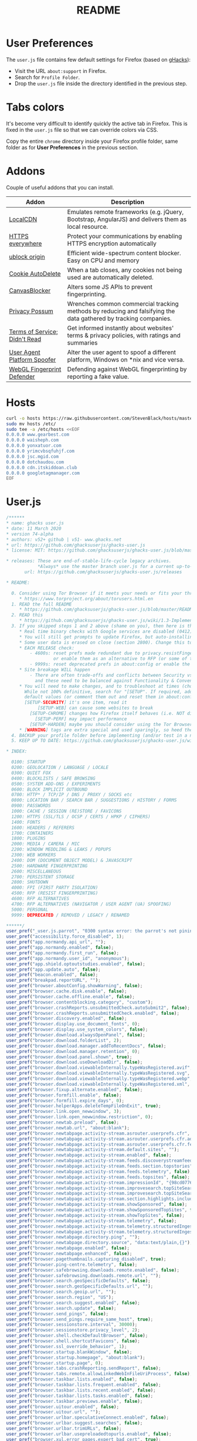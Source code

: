 #+TITLE: README

* User Preferences

The =user.js= file contains few default settings for Firefox (based on [[https://github.com/ghacksuserjs/ghacks-user.js][gHacks]]):
- Visit the URL =about:support= in Firefox.
- Search for =Profile Folder=.
- Drop the =user.js= file inside the directory identified in the previous step.

* Tabs colors

It's become very difficult to identify quickly the active tab in Firefox. This is fixed in the =user.js= file so that we can override colors via CSS.

Copy the entire =chrome= directory inside your Firefox profile folder, same folder as for *User Preferences* in the previous section.

* Addons

Couple of useful addons that you can install.

|-------------------------------+-----------------------------------------------------------------------------------------------------------------|
| Addon                         | Description                                                                                                     |
|-------------------------------+-----------------------------------------------------------------------------------------------------------------|
| [[https://addons.mozilla.org/en-US/firefox/addon/localcdn-fork-of-decentraleyes/?utm_source=addons.mozilla.org&utm_medium=referral&utm_content=search][LocalCDN]]                      | Emulates remote frameworks (e.g. jQuery, Bootstrap, AngularJS) and delivers them as local resource.             |
| [[https://addons.mozilla.org/en-US/firefox/addon/https-everywhere/?utm_source=addons.mozilla.org&utm_medium=referral&utm_content=search][HTTPS everywhere]]              | Protect your communications by enabling HTTPS encryption automatically                                          |
| [[https://addons.mozilla.org/en-US/firefox/addon/ublock-origin/?utm_source=addons.mozilla.org&utm_medium=referral&utm_content=search][ublock origin]]                 | Efficient wide-spectrum content blocker. Easy on CPU and memory                                                 |
| [[https://addons.mozilla.org/en-US/firefox/addon/cookie-autodelete/][Cookie AutoDelete]]             | When a tab closes, any cookies not being used are automatically deleted.                                        |
| [[https://addons.mozilla.org/en-US/firefox/addon/canvasblocker/][CanvasBlocker]]                 | Alters some JS APIs to prevent fingerprinting.                                                                  |
| [[https://addons.mozilla.org/en-US/firefox/addon/privacy-possum/][Privacy Possum]]                | Wrenches common commercial tracking methods by reducing and falsifying the data gathered by tracking companies. |
| [[https://addons.mozilla.org/en-US/firefox/addon/terms-of-service-didnt-read/][Terms of Service; Didn't Read]] | Get informed instantly about websites' terms & privacy policies, with ratings and summaries                     |
| [[https://addons.mozilla.org/en-US/firefox/addon/user-agent-platform-spoofer/][User Agent Platform Spoofer]]   | Alter the user agent to spoof a different platform, Windows on *nix and vice versa.                             |
| [[https://addons.mozilla.org/en-US/firefox/addon/webgl-fingerprint-defender/?utm_source=addons.mozilla.org&utm_medium=referral&utm_content=search][WebGL Fingerprint Defender]]    | Defending against WebGL fingerprinting by reporting a fake value.                                               |
|-------------------------------+-----------------------------------------------------------------------------------------------------------------|

* Hosts

#+begin_src sh
  curl -o hosts https://raw.githubusercontent.com/StevenBlack/hosts/master/alternates/fakenews-gambling-porn-social/hosts
  sudo mv hosts /etc/
  sudo tee -a /etc/hosts <<EOF
  0.0.0.0 www.gearbest.com
  0.0.0.0 waisheph.com
  0.0.0.0 yonxatuor.com
  0.0.0.0 yrimcvbsqfuhjf.com
  0.0.0.0 jsc.mgid.com
  0.0.0.0 dotchaudou.com
  0.0.0.0 cdn.itskiddoan.club
  0.0.0.0 googletagmanager.com
  EOF
#+end_src

* User.js

#+begin_src js
  /******
  ,* name: ghacks user.js
  ,* date: 11 March 2020
  ,* version 74-alpha
  ,* authors: v52+ github | v51- www.ghacks.net
  ,* url: https://github.com/ghacksuserjs/ghacks-user.js
  ,* license: MIT: https://github.com/ghacksuserjs/ghacks-user.js/blob/master/LICENSE.txt

  ,* releases: These are end-of-stable-life-cycle legacy archives.
              ,*Always* use the master branch user.js for a current up-to-date version.
         url: https://github.com/ghacksuserjs/ghacks-user.js/releases

  ,* README:

    0. Consider using Tor Browser if it meets your needs or fits your threat model better
       ,* https://www.torproject.org/about/torusers.html.en
    1. READ the full README
       ,* https://github.com/ghacksuserjs/ghacks-user.js/blob/master/README.md
    2. READ this
       ,* https://github.com/ghacksuserjs/ghacks-user.js/wiki/1.3-Implementation
    3. If you skipped steps 1 and 2 above (shame on you), then here is the absolute minimum
       ,* Real time binary checks with Google services are disabled (0412)
       ,* You will still get prompts to update Firefox, but auto-installing them is disabled (0302a)
       ,* Some user data is erased on close (section 2800). Change this to suit your needs
       ,* EACH RELEASE check:
           - 4600s: reset prefs made redundant due to privacy.resistFingerprinting (RPF)
                    or enable them as an alternative to RFP (or some of them for ESR users)
           - 9999s: reset deprecated prefs in about:config or enable the relevant section for ESR
       ,* Site breakage WILL happen
           - There are often trade-offs and conflicts between Security vs Privacy vs Anti-Fingerprinting
             and these need to be balanced against Functionality & Convenience & Breakage
       ,* You will need to make changes, and to troubleshoot at times (choose wisely, there is always a trade-off).
         While not 100% definitive, search for "[SETUP". If required, add each pref to your overrides section at
         default values (or comment them out and reset them in about:config). Here are the main ones:
         [SETUP-SECURITY] it's one item, read it
              [SETUP-WEB] can cause some websites to break
           [SETUP-CHROME] changes how Firefox itself behaves (i.e. NOT directly website related)
             [SETUP-PERF] may impact performance
           [SETUP-HARDEN] maybe you should consider using the Tor Browser
       ,* [WARNING] tags are extra special and used sparingly, so heed them
    4. BACKUP your profile folder before implementing (and/or test in a new/cloned profile)
    5. KEEP UP TO DATE: https://github.com/ghacksuserjs/ghacks-user.js/wiki#small_orange_diamond-maintenance

  ,* INDEX:

    0100: STARTUP
    0200: GEOLOCATION / LANGUAGE / LOCALE
    0300: QUIET FOX
    0400: BLOCKLISTS / SAFE BROWSING
    0500: SYSTEM ADD-ONS / EXPERIMENTS
    0600: BLOCK IMPLICIT OUTBOUND
    0700: HTTP* / TCP/IP / DNS / PROXY / SOCKS etc
    0800: LOCATION BAR / SEARCH BAR / SUGGESTIONS / HISTORY / FORMS
    0900: PASSWORDS
    1000: CACHE / SESSION (RE)STORE / FAVICONS
    1200: HTTPS (SSL/TLS / OCSP / CERTS / HPKP / CIPHERS)
    1400: FONTS
    1600: HEADERS / REFERERS
    1700: CONTAINERS
    1800: PLUGINS
    2000: MEDIA / CAMERA / MIC
    2200: WINDOW MEDDLING & LEAKS / POPUPS
    2300: WEB WORKERS
    2400: DOM (DOCUMENT OBJECT MODEL) & JAVASCRIPT
    2500: HARDWARE FINGERPRINTING
    2600: MISCELLANEOUS
    2700: PERSISTENT STORAGE
    2800: SHUTDOWN
    4000: FPI (FIRST PARTY ISOLATION)
    4500: RFP (RESIST FINGERPRINTING)
    4600: RFP ALTERNATIVES
    4700: RFP ALTERNATIVES (NAVIGATOR / USER AGENT (UA) SPOOFING)
    5000: PERSONAL
    9999: DEPRECATED / REMOVED / LEGACY / RENAMED

  ,******/
  user_pref("_user.js.parrot", "0300 syntax error: the parrot's not pinin' for the fjords!");
  user_pref("accessibility.force_disabled", 1);
  user_pref("app.normandy.api_url", "");
  user_pref("app.normandy.enabled", false);
  user_pref("app.normandy.first_run", false);
  user_pref("app.normandy.user_id", "anonymous");
  user_pref("app.shield.optoutstudies.enabled", false);
  user_pref("app.update.auto", false);
  user_pref("beacon.enabled", false);
  user_pref("breakpad.reportURL", "");
  user_pref("browser.aboutConfig.showWarning", false);
  user_pref("browser.cache.disk.enable", false);
  user_pref("browser.cache.offline.enable", false);
  user_pref("browser.contentblocking.category", "custom");
  user_pref("browser.crashReports.unsubmittedCheck.autoSubmit2", false);
  user_pref("browser.crashReports.unsubmittedCheck.enabled", false);
  user_pref("browser.discovery.enabled", false);
  user_pref("browser.display.use_document_fonts", 0);
  user_pref("browser.display.use_system_colors", false);
  user_pref("browser.download.alwaysOpenPanel", false);
  user_pref("browser.download.folderList", 2);
  user_pref("browser.download.manager.addToRecentDocs", false);
  user_pref("browser.download.manager.retention", 0);
  user_pref("browser.download.panel.shown", true);
  user_pref("browser.download.useDownloadDir", false);
  user_pref("browser.download.viewableInternally.typeWasRegistered.avif", true);
  user_pref("browser.download.viewableInternally.typeWasRegistered.svg", true);
  user_pref("browser.download.viewableInternally.typeWasRegistered.webp", true);
  user_pref("browser.download.viewableInternally.typeWasRegistered.xml", true);
  user_pref("browser.fixup.alternate.enabled", false);
  user_pref("browser.formfill.enable", false);
  user_pref("browser.formfill.expire_days", 0);
  user_pref("browser.helperApps.deleteTempFileOnExit", true);
  user_pref("browser.link.open_newwindow", 3);
  user_pref("browser.link.open_newwindow.restriction", 0);
  user_pref("browser.newtab.preload", false);
  user_pref("browser.newtab.url", "about:blank");
  user_pref("browser.newtabpage.activity-stream.asrouter.userprefs.cfr", false);
  user_pref("browser.newtabpage.activity-stream.asrouter.userprefs.cfr.addons", false);
  user_pref("browser.newtabpage.activity-stream.asrouter.userprefs.cfr.features", false);
  user_pref("browser.newtabpage.activity-stream.default.sites", "");
  user_pref("browser.newtabpage.activity-stream.enabled", false);
  user_pref("browser.newtabpage.activity-stream.feeds.discoverystreamfeed", false);
  user_pref("browser.newtabpage.activity-stream.feeds.section.topstories", false);
  user_pref("browser.newtabpage.activity-stream.feeds.telemetry", false);
  user_pref("browser.newtabpage.activity-stream.feeds.topsites", false);
  user_pref("browser.newtabpage.activity-stream.impressionId", "{98cd0776-61x9-d648-929c-5f568889ed5a}");
  user_pref("browser.newtabpage.activity-stream.improvesearch.topSiteSearchShortcuts", false);
  user_pref("browser.newtabpage.activity-stream.improvesearch.topSiteSearchShortcuts.havePinned", "google");
  user_pref("browser.newtabpage.activity-stream.section.highlights.includePocket", false);
  user_pref("browser.newtabpage.activity-stream.showSponsored", false);
  user_pref("browser.newtabpage.activity-stream.showSponsoredTopSites", false);
  user_pref("browser.newtabpage.activity-stream.showTopSites", false);
  user_pref("browser.newtabpage.activity-stream.telemetry", false);
  user_pref("browser.newtabpage.activity-stream.telemetry.structuredIngestion", false);
  user_pref("browser.newtabpage.activity-stream.telemetry.structuredIngestion.endpoint", "https://0.0.0.0");
  user_pref("browser.newtabpage.directory.ping", "");
  user_pref("browser.newtabpage.directory.source", "data:text/plain,{}");
  user_pref("browser.newtabpage.enabled", false);
  user_pref("browser.newtabpage.enhanced", false);
  user_pref("browser.pagethumbnails.capturing_disabled", true); 
  user_pref("browser.ping-centre.telemetry", false);
  user_pref("browser.safebrowsing.downloads.remote.enabled", false);
  user_pref("browser.safebrowsing.downloads.remote.url", "");
  user_pref("browser.search.geoSpecificDefaults", false);
  user_pref("browser.search.geoSpecificDefaults.url", "");
  user_pref("browser.search.geoip.url", "");
  user_pref("browser.search.region", "US"); 
  user_pref("browser.search.suggest.enabled", false);
  user_pref("browser.search.update", false);
  user_pref("browser.send_pings", false); 
  user_pref("browser.send_pings.require_same_host", true);
  user_pref("browser.sessionstore.interval", 30000);
  user_pref("browser.sessionstore.privacy_level", 2);
  user_pref("browser.shell.checkDefaultBrowser", false);
  user_pref("browser.shell.shortcutFavicons", false);
  user_pref("browser.ssl_override_behavior", 1);
  user_pref("browser.startup.blankWindow", false);
  user_pref("browser.startup.homepage", "about:blank");
  user_pref("browser.startup.page", 0);
  user_pref("browser.tabs.crashReporting.sendReport", false);
  user_pref("browser.tabs.remote.allowLinkedWebInFileUriProcess", false);
  user_pref("browser.taskbar.lists.enabled", false);
  user_pref("browser.taskbar.lists.frequent.enabled", false);
  user_pref("browser.taskbar.lists.recent.enabled", false);
  user_pref("browser.taskbar.lists.tasks.enabled", false);
  user_pref("browser.taskbar.previews.enable", false);
  user_pref("browser.uitour.enabled", false);
  user_pref("browser.uitour.url", "");
  user_pref("browser.urlbar.speculativeConnect.enabled", false);
  user_pref("browser.urlbar.suggest.searches", false);
  user_pref("browser.urlbar.trimURLs", false);
  user_pref("browser.urlbar.usepreloadedtopurls.enabled", false);
  user_pref("browser.xul.error_pages.expert_bad_cert", true);
  user_pref("captivedetect.canonicalURL", "");
  user_pref("clipboard.plainTextOnly", true);
  user_pref("datareporting.healthreport.uploadEnabled", false);
  user_pref("datareporting.policy.dataSubmissionEnabled", false);
  user_pref("devtools.chrome.enabled", false);
  user_pref("devtools.debugger.remote-enabled", false);
  user_pref("dom.allow_cut_copy", false);
  user_pref("dom.disable_beforeunload", true);
  user_pref("dom.disable_open_during_load", true);
  user_pref("dom.disable_window_move_resize", true);
  user_pref("dom.disable_window_open_feature.close", true);
  user_pref("dom.disable_window_open_feature.location", true); 
  user_pref("dom.disable_window_open_feature.menubar", true);
  user_pref("dom.disable_window_open_feature.minimizable", true);
  user_pref("dom.disable_window_open_feature.personalbar", true); 
  user_pref("dom.disable_window_open_feature.resizable", true); 
  user_pref("dom.disable_window_open_feature.status", true); 
  user_pref("dom.disable_window_open_feature.titlebar", true);
  user_pref("dom.disable_window_open_feature.toolbar", true);
  user_pref("dom.event.clipboardevents.enabled", false);
  user_pref("dom.ipc.plugins.flash.subprocess.crashreporter.enabled", false);
  user_pref("dom.ipc.plugins.reportCrashURL", false);
  user_pref("dom.ipc.reportProcessHangs", false);
  user_pref("dom.popup_allowed_events", "click dblclick");
  user_pref("dom.push.enabled", false);
  user_pref("dom.serviceWorkers.enabled", false);
  user_pref("dom.targetBlankNoOpener.enabled", true);
  user_pref("dom.vibrator.enabled", false);
  user_pref("dom.webaudio.enabled", false);
  user_pref("experiments.activeExperiment", false);
  user_pref("experiments.enabled", false);
  user_pref("extensions.autoDisableScopes", 15);
  user_pref("extensions.blocklist.enabled", true);
  user_pref("extensions.blocklist.url", "https://blocklists.settings.services.mozilla.com/v1/blocklist/3/%APP_ID%/%APP_VERSION%/");
  user_pref("extensions.enabledScopes", 5);
  user_pref("extensions.formautofill.addresses.enabled", false); 
  user_pref("extensions.formautofill.available", "off"); 
  user_pref("extensions.formautofill.creditCards.enabled", false); 
  user_pref("extensions.formautofill.heuristics.enabled", false); 
  user_pref("extensions.getAddons.showPane", false);
  user_pref("extensions.htmlaboutaddons.recommendations.enabled", false);
  user_pref("extensions.screenshots.upload-disabled", true);
  user_pref("extensions.systemAddon.update.enabled", false); 
  user_pref("extensions.systemAddon.update.url", ""); 
  user_pref("extensions.webcompat-reporter.enabled", false);
  user_pref("general.warnOnAboutConfig", false);
  user_pref("geo.enabled", false);
  user_pref("geo.provider.ms-windows-location", false); 
  user_pref("geo.provider.network.url", "https://location.services.mozilla.com/v1/geolocate?key=%MOZILLA_API_KEY%");
  user_pref("geo.provider.use_corelocation", false); 
  user_pref("geo.provider.use_gpsd", false); 
  user_pref("gfx.font_rendering.graphite.enabled", false);
  user_pref("gfx.font_rendering.opentype_svg.enabled", false);
  user_pref("intl.accept_languages", "en-US, en");
  user_pref("intl.charset.fallback.override", "windows-1252");
  user_pref("javascript.options.asmjs", false);
  user_pref("javascript.options.wasm", false);
  user_pref("javascript.use_us_english_locale", true); 
  user_pref("keyword.enabled", false);
  user_pref("layout.css.visited_links_enabled", false);
  user_pref("media.autoplay.allow-extension-background-pages", false);
  user_pref("media.autoplay.allow-muted", false);
  user_pref("media.autoplay.block-event.enabled", true);
  user_pref("media.autoplay.blocking_policy", 2);
  user_pref("media.autoplay.default", 5);
  user_pref("media.autoplay.enabled", false);
  user_pref("media.autoplay.enabled.user-gestures-needed", false);
  user_pref("media.autoplay.enabled.user-gestures-needed", false);
  user_pref("media.eme.enabled", false);
  user_pref("media.getusermedia.audiocapture.enabled", false);
  user_pref("media.getusermedia.browser.enabled", false);
  user_pref("media.getusermedia.screensharing.enabled", false);
  user_pref("media.gmp-widevinecdm.enabled", false);
  user_pref("media.gmp-widevinecdm.visible", false);
  user_pref("media.navigator.enabled", false);
  user_pref("media.peerconnection.enabled", false);
  user_pref("media.peerconnection.ice.default_address_only", true);
  user_pref("media.peerconnection.ice.no_host", true); 
  user_pref("media.peerconnection.ice.proxy_only_if_behind_proxy", true); 
  user_pref("media.peerconnection.identity.timeout", 1);
  user_pref("media.peerconnection.turn.disable", true);
  user_pref("media.peerconnection.use_document_iceservers", false);
  user_pref("media.peerconnection.video.enabled", false);
  user_pref("middlemouse.contentLoadURL", false);
  user_pref("network.IDN_show_punycode", true);
  user_pref("network.auth.subresource-http-auth-allow", 1);
  user_pref("network.captive-portal-service.enabled", false);
  user_pref("network.connectivity-service.enabled", false);
  user_pref("network.cookie.cookieBehavior", 1);
  user_pref("network.cookie.thirdparty.nonsecureSessionOnly", true);
  user_pref("network.cookie.thirdparty.sessionOnly", true);
  user_pref("network.dns.disableIPv6", true);
  user_pref("network.dns.disablePrefetch", true);
  user_pref("network.dns.disablePrefetchFromHTTPS", true); 
  user_pref("network.file.disable_unc_paths", true); 
  user_pref("network.gio.supported-protocols", ""); 
  user_pref("network.http.altsvc.enabled", false);
  user_pref("network.http.altsvc.oe", false);
  user_pref("network.http.redirection-limit", 10);
  user_pref("network.http.referer.XOriginPolicy", 1);
  user_pref("network.http.referer.XOriginTrimmingPolicy", 0);
  user_pref("network.http.referer.hideOnionSource", true);
  user_pref("network.http.speculative-parallel-limit", 0);
  user_pref("network.predictor.enable-prefetch", false); 
  user_pref("network.predictor.enabled", false);
  user_pref("network.prefetch-next", false);
  user_pref("network.protocol-handler.external.ms-windows-store", false);
  user_pref("network.proxy.socks_remote_dns", true);
  user_pref("network.trr.blocklist_cleanup_done", true);
  user_pref("network.trr.resolvers", "[{ \"name\" : \"SecureDNS\", \"url\": \"https://ads-doh.securedns.eu/dns-query\" }, { \"name\": \"dnswarden\", \"url\": \"https://doh.dnswarden.com/uncensored\" }]");
  user_pref("network.trr.uri", "https://ads-doh.securedns.eu/dns-query");
  user_pref("pdfjs.disabled", true);
  user_pref("pdfjs.enabledCache.state", false);
  user_pref("pdfjs.migrationVersion", 2);
  user_pref("pdfjs.previousHandler.alwaysAskBeforeHandling", true);
  user_pref("pdfjs.previousHandler.preferredAction", 4);
  user_pref("permissions.manager.defaultsUrl", "");
  user_pref("plugin.state.flash", 0);
  user_pref("privacy.clearOnShutdown.cache", true);
  user_pref("privacy.clearOnShutdown.cookies", true);
  user_pref("privacy.clearOnShutdown.downloads", true); 
  user_pref("privacy.clearOnShutdown.formdata", true); 
  user_pref("privacy.clearOnShutdown.history", true); 
  user_pref("privacy.clearOnShutdown.offlineApps", true); 
  user_pref("privacy.clearOnShutdown.sessions", true); 
  user_pref("privacy.clearOnShutdown.siteSettings", false);
  user_pref("privacy.cpd.cache", true);
  user_pref("privacy.cpd.cookies", true);
  user_pref("privacy.cpd.formdata", true); 
  user_pref("privacy.cpd.history", true); 
  user_pref("privacy.cpd.offlineApps", true); 
  user_pref("privacy.cpd.passwords", false); 
  user_pref("privacy.cpd.sessions", true); 
  user_pref("privacy.cpd.siteSettings", false); 
  user_pref("privacy.donottrackheader.enabled", true);
  user_pref("privacy.firstparty.isolate", true);
  user_pref("privacy.resistFingerprinting", true);
  user_pref("privacy.resistFingerprinting.block_mozAddonManager", true); 
  user_pref("privacy.resistFingerprinting.letterboxing", true);
  user_pref("privacy.sanitize.sanitizeOnShutdown", true);
  user_pref("privacy.sanitize.timeSpan", 0);
  user_pref("privacy.trackingprotection.cryptomining.enabled", true);
  user_pref("privacy.trackingprotection.enabled", true);
  user_pref("privacy.trackingprotection.fingerprinting.enabled", true);
  user_pref("privacy.userContext.enabled", true);
  user_pref("privacy.userContext.ui.enabled", true);
  user_pref("security.OCSP.enabled", 1);
  user_pref("security.OCSP.require", true);
  user_pref("security.ask_for_password", 2);
  user_pref("security.cert_pinning.enforcement_level", 2);
  user_pref("security.csp.enable", true);
  user_pref("security.dialog_enable_delay", 700);
  user_pref("security.family_safety.mode", 0);
  user_pref("security.insecure_connection_icon.enabled", true);
  user_pref("security.insecure_connection_text.enabled", true);
  user_pref("security.mixed_content.block_active_content", true);
  user_pref("security.mixed_content.block_display_content", true);
  user_pref("security.mixed_content.block_object_subrequest", true);
  user_pref("security.password_lifetime", 5)
  user_pref("security.pki.sha1_enforcement_level", 1);
  user_pref("security.ssl.disable_session_identifiers", true);
  user_pref("security.ssl.enable_ocsp_stapling", true);
  user_pref("security.ssl.errorReporting.automatic", false);
  user_pref("security.ssl.errorReporting.enabled", false);
  user_pref("security.ssl.errorReporting.url", "");
  user_pref("security.ssl.require_safe_negotiation", true);
  user_pref("security.ssl.treat_unsafe_negotiation_as_broken", true);
  user_pref("security.tls.enable_0rtt_data", false);
  user_pref("signon.autofillForms", false);
  user_pref("signon.formlessCapture.enabled", false);
  user_pref("toolkit.coverage.endpoint.base", "");
  user_pref("toolkit.coverage.opt-out", true);
  user_pref("toolkit.legacyUserProfileCustomizations.stylesheets", true);
  user_pref("toolkit.telemetry.archive.enabled", false);
  user_pref("toolkit.telemetry.bhrPing.enabled", false);
  user_pref("toolkit.telemetry.coverage.opt-out", true);
  user_pref("toolkit.telemetry.enabled", false);
  user_pref("toolkit.telemetry.firstShutdownPing.enabled", false);
  user_pref("toolkit.telemetry.newProfilePing.enabled", false);
  user_pref("toolkit.telemetry.server", "data:,");
  user_pref("toolkit.telemetry.shutdownPingSender.enabled", false);
  user_pref("toolkit.telemetry.unified", false);
  user_pref("toolkit.telemetry.updatePing.enabled", false);
  user_pref("toolkit.winRegisterApplicationRestart", false);
  user_pref("webchannel.allowObject.urlWhitelist", "");
  user_pref("webgl.disable-fail-if-major-performance-caveat", true);
  user_pref("webgl.disabled", true);
  user_pref("webgl.enable-webgl2", false);
  user_pref("webgl.min_capability_mode", true);

#+end_src

* Tab colors

#+begin_src css
  .tab-background[selected="true"] {
      background-color: red !important; /* this sets the color of the tab background */
      background-image: none !important;
      color:white !important;
      font-weight:bold !important;
  }

  .tab-line[selected="true"] {
      background-color : red; /* this sets the color of the line above the tab */
  }

#+end_src
